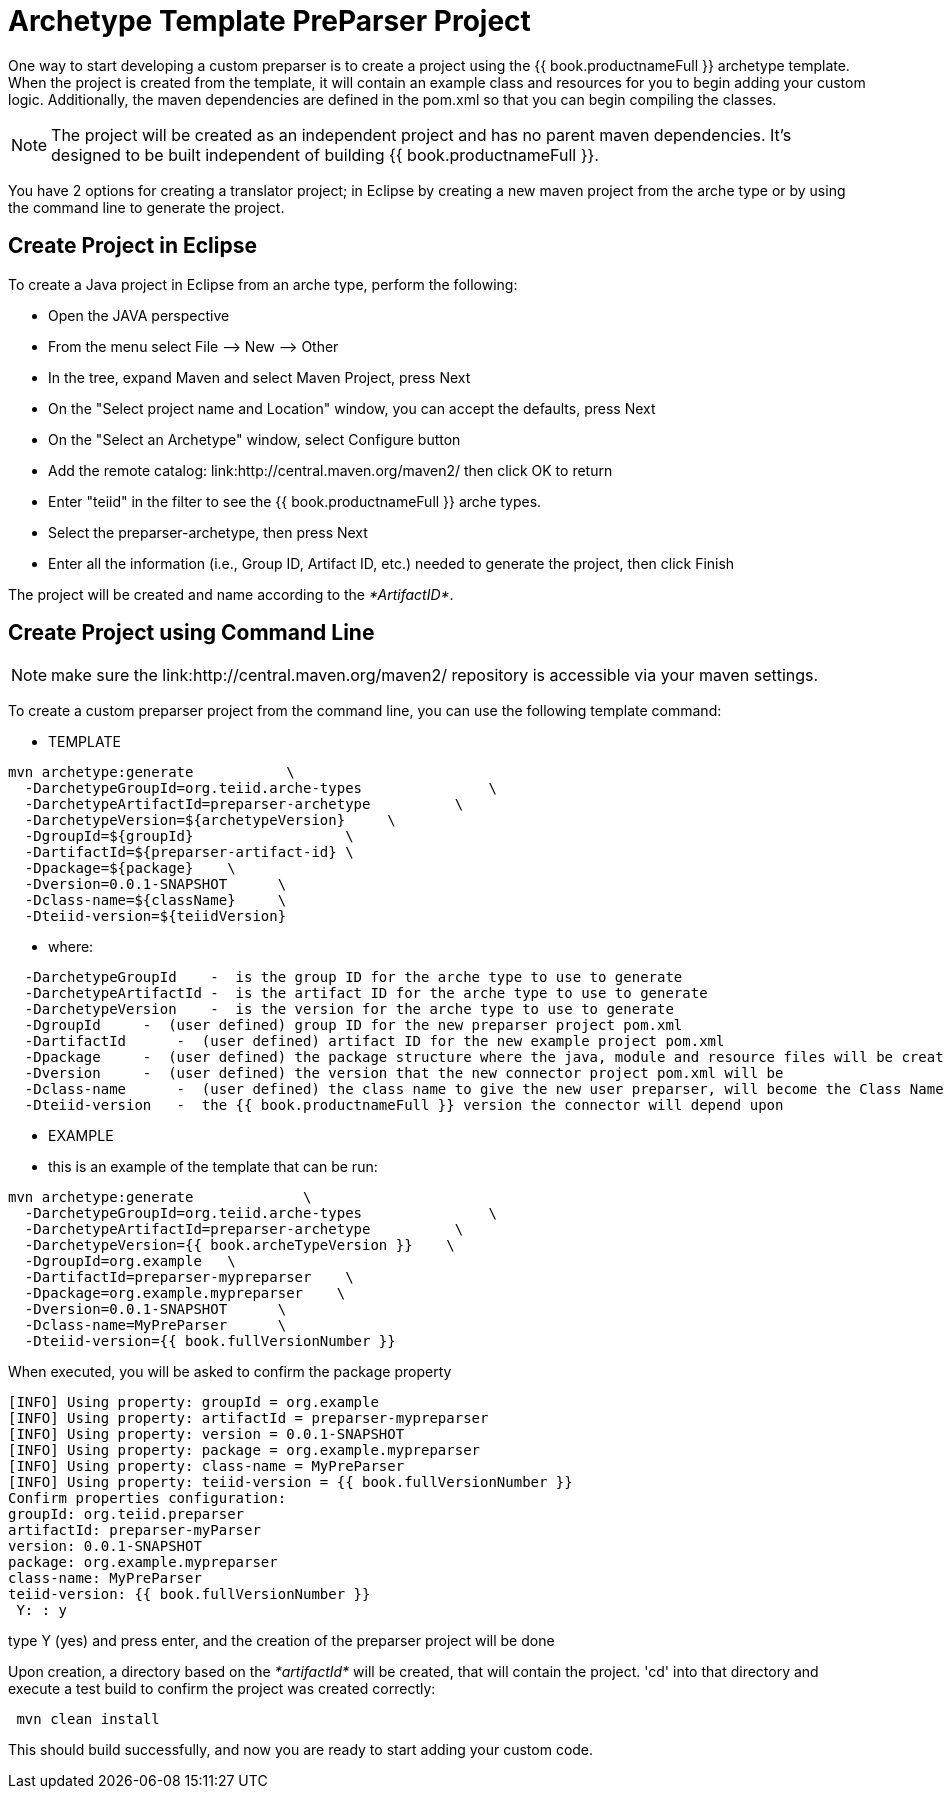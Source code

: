 
= Archetype Template PreParser Project 

One way to start developing a custom preparser is to create a project using the {{ book.productnameFull }} archetype template. When the project is created from the template, it will contain an example class and resources for you to begin adding your custom logic. Additionally, the maven dependencies are defined in the pom.xml so that you can begin compiling the classes.

NOTE: The project will be created as an independent project and has no parent maven dependencies. It’s designed to be built independent of building {{ book.productnameFull }}.

You have 2 options for creating a translator project; in Eclipse by creating a new maven project from the arche type or by using the command line to generate the project.

== Create Project in Eclipse

To create a Java project in Eclipse from an arche type, perform the following:

* Open the JAVA perspective
* From the menu select File –> New —> Other
* In the tree, expand Maven and select Maven Project, press Next
* On the "Select project name and Location" window, you can accept the defaults, press Next
* On the "Select an Archetype" window, select Configure button
* Add the remote catalog: link:http://central.maven.org/maven2/ then click OK to return
* Enter "teiid" in the filter to see the {{ book.productnameFull }} arche types.
* Select the preparser-archetype, then press Next
* Enter all the information (i.e., Group ID, Artifact ID, etc.) needed to generate the project, then click Finish

The project will be created and name according to the _*ArtifactID*_.

== Create Project using Command Line

NOTE: make sure the link:http://central.maven.org/maven2/ repository is accessible via your maven settings.

To create a custom preparser project from the command line, you can use the following template command:

***********
* TEMPLATE
***********
  
[source,java]
----

mvn archetype:generate           \
  -DarchetypeGroupId=org.teiid.arche-types               \
  -DarchetypeArtifactId=preparser-archetype          \
  -DarchetypeVersion=${archetypeVersion}     \
  -DgroupId=${groupId}                  \
  -DartifactId=${preparser-artifact-id} \
  -Dpackage=${package}    \
  -Dversion=0.0.1-SNAPSHOT      \
  -Dclass-name=${className}     \
  -Dteiid-version=${teiidVersion}
----

********
* where:
********
[source,java]
----
  -DarchetypeGroupId    -  is the group ID for the arche type to use to generate
  -DarchetypeArtifactId -  is the artifact ID for the arche type to use to generate
  -DarchetypeVersion    -  is the version for the arche type to use to generate
  -DgroupId     -  (user defined) group ID for the new preparser project pom.xml
  -DartifactId      -  (user defined) artifact ID for the new example project pom.xml
  -Dpackage     -  (user defined) the package structure where the java, module and resource files will be created
  -Dversion     -  (user defined) the version that the new connector project pom.xml will be
  -Dclass-name      -  (user defined) the class name to give the new user preparser, will become the Class Name 
  -Dteiid-version   -  the {{ book.productnameFull }} version the connector will depend upon  
----

*********
* EXAMPLE
*********

-  this is an example of the template that can be run:

[source,java]
----
mvn archetype:generate             \
  -DarchetypeGroupId=org.teiid.arche-types               \
  -DarchetypeArtifactId=preparser-archetype          \
  -DarchetypeVersion={{ book.archeTypeVersion }}    \
  -DgroupId=org.example   \
  -DartifactId=preparser-mypreparser    \
  -Dpackage=org.example.mypreparser    \
  -Dversion=0.0.1-SNAPSHOT      \
  -Dclass-name=MyPreParser      \
  -Dteiid-version={{ book.fullVersionNumber }}
----

When executed, you will be asked to confirm the package property

[source,java]
----
[INFO] Using property: groupId = org.example
[INFO] Using property: artifactId = preparser-mypreparser
[INFO] Using property: version = 0.0.1-SNAPSHOT
[INFO] Using property: package = org.example.mypreparser
[INFO] Using property: class-name = MyPreParser
[INFO] Using property: teiid-version = {{ book.fullVersionNumber }}
Confirm properties configuration:
groupId: org.teiid.preparser
artifactId: preparser-myParser
version: 0.0.1-SNAPSHOT
package: org.example.mypreparser
class-name: MyPreParser
teiid-version: {{ book.fullVersionNumber }}
 Y: : y
----

type Y (yes) and press enter, and the creation of the preparser project will be done

Upon creation, a directory based on the _*artifactId*_ will be created, that will contain the project. 'cd' into that directory and execute a test build to confirm the project was created correctly:

[source,java]
----
 mvn clean install
----

This should build successfully, and now you are ready to start adding your custom code.

